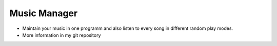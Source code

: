 =============
Music Manager
=============
- Maintain your music in one programm and also listen to every song in different random play modes.

- More information in my git repository

